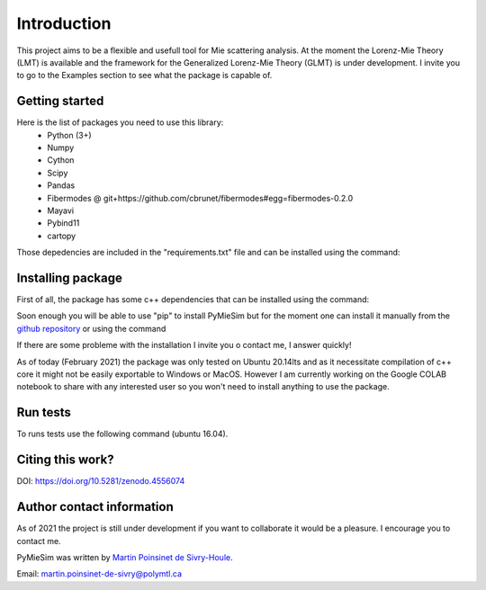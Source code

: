 

Introduction
============

This project aims to be a flexible and usefull tool for Mie scattering analysis.
At the moment the Lorenz-Mie Theory (LMT) is available and the framework for
the Generalized Lorenz-Mie Theory (GLMT) is under development.
I invite you to go to the Examples section to see what the package is capable of.


Getting started
---------------


Here is the list of packages you need to use this library:
    - Python (3+)
    - Numpy
    - Cython
    - Scipy
    - Pandas
    - Fibermodes @ git+https://github.com/cbrunet/fibermodes#egg=fibermodes-0.2.0
    - Mayavi
    - Pybind11
    - cartopy


Those depedencies are included in the "requirements.txt" file and can be installed using the command:

.. code-block:: console
   :linenos:

   pip3 install -r requirements.txt


Installing package
------------------

First of all, the package has some c++ dependencies that can be installed using the command:

.. code-block:: console
   :linenos:

   sudo apt-get install libboost-all-dev   -> Boost library


Soon enough you will be able to use "pip" to install PyMieSim but for the moment one can install it manually
from the `github repository <https://github.com/MartinPdS/PyMieSim>`_ or using the command

.. code-block:: console
   :linenos:

    pip3 install PyMieSim


If there are some probleme with the installation I invite you o contact me, I answer quickly!


As of today (February 2021) the package was only tested on Ubuntu 20.14lts and as it
necessitate compilation of c++ core it might not be easily exportable to Windows or MacOS.
However I am currently working on the Google COLAB notebook to share with any interested
user so you won't need to install anything to use the package.



Run tests
---------

To runs tests use the following command (ubuntu 16.04).

.. code-block:: console
   :linenos:


   python3 ./tests/Unittest.py


Citing this work?
-----------------

DOI: https://doi.org/10.5281/zenodo.4556074


Author contact information
--------------------------

As of 2021 the project is still under development if you want to collaborate it would be a pleasure. I encourage you to contact me.

PyMieSim was written by `Martin Poinsinet de Sivry-Houle <https://github.com/MartinPdS>`_.

Email: `martin.poinsinet-de-sivry@polymtl.ca <mailto:martin.poinsinet-de-sivry@polymtl.ca?subject=PyMieSim>`_
